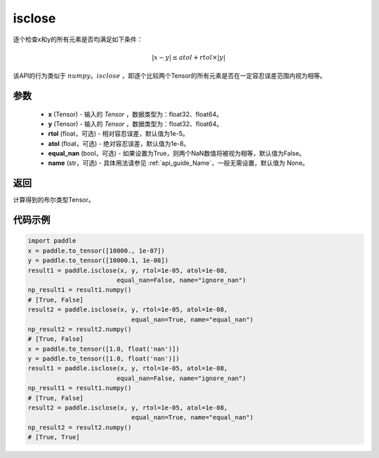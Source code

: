 .. _cn_api_tensor_isclose:

isclose
-------------------------------

.. py:function:: paddle.isclose(x, y, rtol=1e-05, atol=1e-08, equal_nan=False, name=None)

逐个检查x和y的所有元素是否均满足如下条件：

..  math::
    \left| x - y \right| \leq atol + rtol \times \left| y \right|

该API的行为类似于 :math:`numpy。isclose` ，即逐个比较两个Tensor的所有元素是否在一定容忍误差范围内视为相等。

参数
:::::::::

    - **x** (Tensor) - 输入的 `Tensor` ，数据类型为：float32、float64。
    - **y** (Tensor) - 输入的 `Tensor` ，数据类型为：float32、float64。
    - **rtol** (float，可选) - 相对容忍误差，默认值为1e-5。
    - **atol** (float，可选) - 绝对容忍误差，默认值为1e-8。
    - **equal_nan** (bool，可选) - 如果设置为True，则两个NaN数值将被视为相等，默认值为False。
    - **name** (str，可选) - 具体用法请参见  :ref:`api_guide_Name`，一般无需设置，默认值为 None。

返回
:::::::::
计算得到的布尔类型Tensor。

代码示例
:::::::::

.. code-block:: python

    import paddle
    x = paddle.to_tensor([10000., 1e-07])
    y = paddle.to_tensor([10000.1, 1e-08])
    result1 = paddle.isclose(x, y, rtol=1e-05, atol=1e-08,
                            equal_nan=False, name="ignore_nan")
    np_result1 = result1.numpy()
    # [True, False]
    result2 = paddle.isclose(x, y, rtol=1e-05, atol=1e-08,
                                equal_nan=True, name="equal_nan")
    np_result2 = result2.numpy()
    # [True, False]
    x = paddle.to_tensor([1.0, float('nan')])
    y = paddle.to_tensor([1.0, float('nan')])
    result1 = paddle.isclose(x, y, rtol=1e-05, atol=1e-08,
                            equal_nan=False, name="ignore_nan")
    np_result1 = result1.numpy()
    # [True, False]
    result2 = paddle.isclose(x, y, rtol=1e-05, atol=1e-08,
                                equal_nan=True, name="equal_nan")
    np_result2 = result2.numpy()
    # [True, True]
